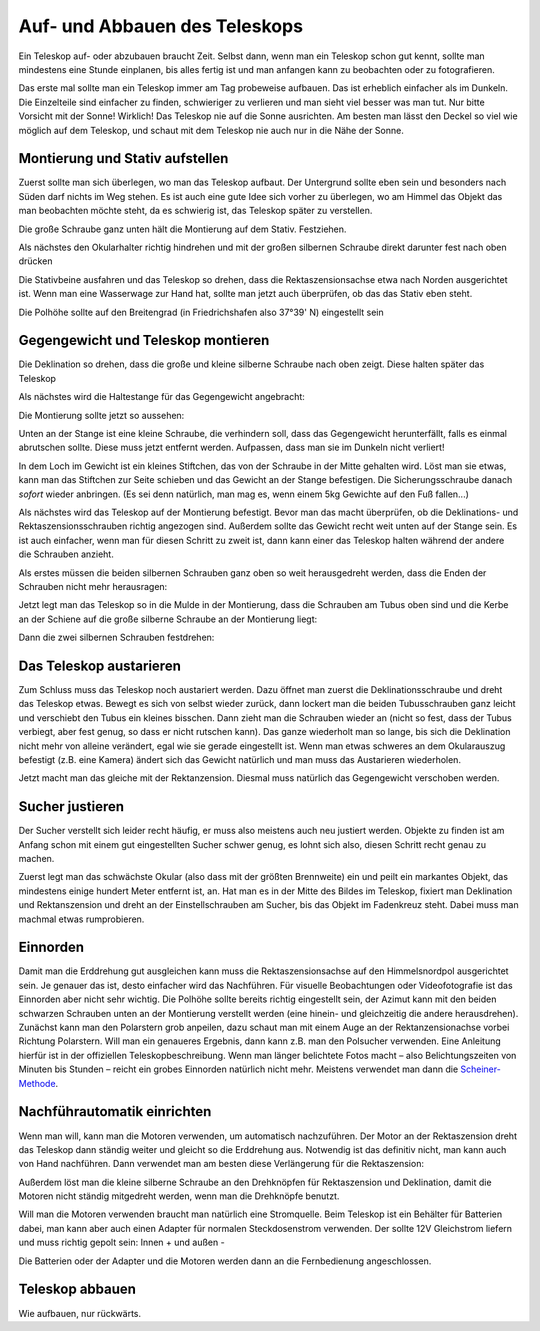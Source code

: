 ==============================
Auf- und Abbauen des Teleskops
==============================

Ein Teleskop auf- oder abzubauen braucht Zeit. Selbst dann, wenn man ein
Teleskop schon gut kennt, sollte man mindestens eine Stunde einplanen, bis
alles fertig ist und man anfangen kann zu beobachten oder zu fotografieren.

Das erste mal sollte man ein Teleskop immer am Tag probeweise aufbauen. Das ist
erheblich einfacher als im Dunkeln. Die Einzelteile sind einfacher zu finden,
schwieriger zu verlieren und man sieht viel besser was man tut.  Nur bitte
Vorsicht mit der Sonne! Wirklich! Das Teleskop nie auf die Sonne ausrichten. Am
besten man lässt den Deckel so viel wie möglich auf dem Teleskop, und schaut
mit dem Teleskop nie auch nur in die Nähe der Sonne.

Montierung und Stativ aufstellen
--------------------------------

Zuerst sollte man sich überlegen, wo man das Teleskop aufbaut. Der Untergrund
sollte eben sein und besonders nach Süden darf nichts im Weg stehen. Es ist
auch eine gute Idee sich vorher zu überlegen, wo am Himmel das Objekt das man
beobachten möchte steht, da es schwierig ist, das Teleskop später zu
verstellen.

.. image:: ../images/2013_05_04klein/2013_05_04_9914b.*
   :height: 300pt

Die große Schraube ganz unten hält die Montierung auf dem Stativ. Festziehen.

.. image:: ../images/2013_05_04klein/2013_05_04_9916.*
   :height: 200pt

Als nächstes den Okularhalter richtig hindrehen und mit der großen silbernen
Schraube direkt darunter fest nach oben drücken

.. image:: ../images/2013_05_04klein/2013_05_04_9917.*
   :height: 200pt

Die Stativbeine ausfahren und das Teleskop so drehen, dass die
Rektaszensionsachse etwa nach Norden ausgerichtet ist.  Wenn man eine
Wasserwage zur Hand hat, sollte man jetzt auch überprüfen, ob das das Stativ
eben steht.

.. image:: ../images/2013_05_04klein/2013_05_04_9920b.*
   :height: 300pt

Die Polhöhe sollte auf den Breitengrad (in Friedrichshafen also 37°39' N)
eingestellt sein

.. image:: ../images/2013_05_04klein/2013_05_04_9919.*
   :height: 200pt


Gegengewicht und Teleskop montieren
-----------------------------------

Die Deklination so drehen, dass die große und kleine silberne Schraube nach
oben zeigt. Diese halten später das Teleskop

.. image:: ../images/2013_05_04klein/2013_05_04_9923.*
   :height: 200pt

Als nächstes wird die Haltestange für das Gegengewicht angebracht:

.. image:: ../images/2013_05_04klein/2013_05_04_9924.*
   :height: 200pt

Die Montierung sollte jetzt so aussehen:

.. image:: ../images/2013_05_04klein/2013_05_04_9925.*
   :height: 200pt

Unten an der Stange ist eine kleine Schraube, die verhindern soll, dass das
Gegengewicht herunterfällt, falls es einmal abrutschen sollte. Diese muss jetzt
entfernt werden. Aufpassen, dass man sie im Dunkeln nicht verliert!

.. image:: ../images/2013_05_04klein/2013_05_04_9926.*
   :height: 200pt

In dem Loch im Gewicht ist ein kleines Stiftchen, das von der Schraube in der
Mitte gehalten wird. Löst man sie etwas, kann man das Stiftchen zur Seite
schieben und das Gewicht an der Stange befestigen. Die Sicherungsschraube
danach *sofort* wieder anbringen. (Es sei denn natürlich, man mag es, wenn
einem 5kg Gewichte auf den Fuß fallen...)

Als nächstes wird das Teleskop auf der Montierung befestigt. Bevor man das
macht überprüfen, ob die Deklinations- und Rektaszensionsschrauben richtig
angezogen sind. Außerdem sollte das Gewicht recht weit unten auf der Stange
sein. Es ist auch einfacher, wenn man für diesen Schritt zu zweit ist, dann
kann einer das Teleskop halten während der andere die Schrauben anzieht.

Als erstes müssen die beiden silbernen Schrauben ganz oben so weit
herausgedreht werden, dass die Enden der Schrauben nicht mehr herausragen:

.. image:: ../images/2013_05_04klein/2013_05_04_9933.*
   :height: 300pt

Jetzt legt man das Teleskop so in die Mulde in der Montierung, dass die
Schrauben am Tubus oben sind und die Kerbe an der Schiene auf die große
silberne Schraube an der Montierung liegt:

.. image:: ../images/2013_05_04klein/2013_05_04_9938.*
   :height: 200pt

Dann die zwei silbernen Schrauben festdrehen:

.. image:: ../images/2013_05_04klein/2013_05_04_9941.*
   :height: 200pt


Das Teleskop austarieren
------------------------

Zum Schluss muss das Teleskop noch austariert werden. Dazu öffnet man zuerst
die Deklinationsschraube und dreht das Teleskop etwas. Bewegt es sich von
selbst wieder zurück, dann lockert man die beiden Tubusschrauben ganz leicht
und verschiebt den Tubus ein kleines bisschen. Dann zieht man die Schrauben
wieder an (nicht so fest, dass der Tubus verbiegt, aber fest genug, so dass er
nicht rutschen kann). Das ganze wiederholt man so lange, bis sich die
Deklination nicht mehr von alleine verändert, egal wie sie gerade eingestellt
ist.  Wenn man etwas schweres an dem Okularauszug befestigt (z.B. eine Kamera)
ändert sich das Gewicht natürlich und man muss das Austarieren wiederholen.

Jetzt macht man das gleiche mit der Rektanzension. Diesmal muss natürlich das
Gegengewicht verschoben werden.


Sucher justieren
----------------

Der Sucher verstellt sich leider recht häufig, er muss also meistens auch neu
justiert werden.  Objekte zu finden ist am Anfang schon mit einem gut
eingestellten Sucher schwer genug, es lohnt sich also, diesen Schritt recht
genau zu machen.

Zuerst legt man das schwächste Okular (also dass mit der größten Brennweite)
ein und peilt ein markantes Objekt, das mindestens einige hundert Meter
entfernt ist, an.  Hat man es in der Mitte des Bildes im Teleskop, fixiert man
Deklination und Rektanszension und dreht an der Einstellschrauben am Sucher,
bis das Objekt im Fadenkreuz steht.  Dabei muss man machmal etwas rumprobieren.

Einnorden
---------

Damit man die Erddrehung gut ausgleichen kann muss die Rektaszensionsachse auf
den Himmelsnordpol ausgerichtet sein. Je genauer das ist, desto einfacher wird
das Nachführen.  Für visuelle Beobachtungen oder Videofotografie ist das
Einnorden aber nicht sehr wichtig.  Die Polhöhe sollte bereits richtig
eingestellt sein, der Azimut kann mit den beiden schwarzen Schrauben unten an
der Montierung verstellt werden (eine hinein- und gleichzeitig die andere
herausdrehen).  Zunächst kann man den Polarstern grob anpeilen, dazu schaut man
mit einem Auge an der Rektanzensionachse vorbei Richtung Polarstern.  Will man
ein genaueres Ergebnis, dann kann z.B. man den Polsucher verwenden. Eine
Anleitung hierfür ist in der offiziellen Teleskopbeschreibung.  Wenn man länger
belichtete Fotos macht – also Belichtungszeiten von Minuten bis Stunden –
reicht ein grobes Einnorden natürlich nicht mehr. Meistens verwendet man dann
die Scheiner-Methode_.

Nachführautomatik einrichten
----------------------------

Wenn man will, kann man die Motoren verwenden, um automatisch nachzuführen. Der
Motor an der Rektaszension dreht das Teleskop dann ständig weiter und gleicht
so die Erddrehung aus.  Notwendig ist das definitiv nicht, man kann auch von
Hand nachführen. Dann verwendet man am besten diese Verlängerung für die
Rektaszension:

.. image:: ../images/2013_05_04klein/2013_05_04_9946.*
   :height: 200pt

Außerdem löst man die kleine silberne Schraube an den Drehknöpfen für
Rektaszension und Deklination, damit die Motoren nicht ständig mitgedreht
werden, wenn man die Drehknöpfe benutzt.

Will man die Motoren verwenden braucht man natürlich eine Stromquelle. Beim
Teleskop ist ein Behälter für Batterien dabei, man kann aber auch einen Adapter
für normalen Steckdosenstrom verwenden. Der sollte 12V Gleichstrom liefern und
muss richtig gepolt sein: Innen + und außen -

.. image:: ../images/2013_05_04klein/2013_05_04_9953b.*
   :height: 200pt

Die Batterien oder der Adapter und die Motoren werden dann an die Fernbedienung
angeschlossen.

.. image:: ../images/2013_05_04klein/2013_05_04_9948.*
   :height: 200pt



Teleskop abbauen
----------------

Wie aufbauen, nur rückwärts.

.. todo::

   Bilder, wo die Einzelteile hingehören!



.. _Scheiner-Methode: http://lexikon.astronomie.info/faq/telescopes/scheiner.pdf
